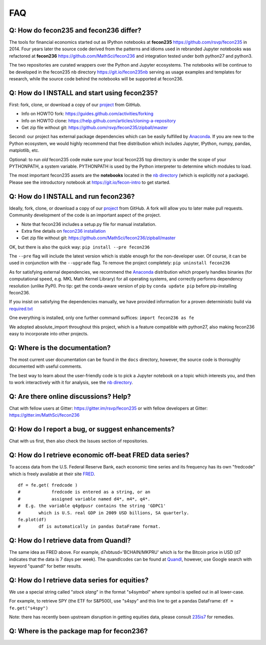 .. _faq:

FAQ
===

Q: How do fecon235 and fecon236 differ?
---------------------------------------

The tools for financial economics started out as IPython notebooks at
**fecon235** https://github.com/rsvp/fecon235 in 2014. Four years later
the source code derived from the patterns and idioms used in rebranded
Jupyter notebooks was refactored at **fecon236**
https://github.com/MathSci/fecon236 and integration tested under both
python27 and python3.

The two repositories are curated wrappers over the Python and Jupyter
ecosystems. The notebooks will be continue to be developed in the
fecon235 ``nb`` directory https://git.io/fecon235nb serving as usage
examples and templates for research, while the source code behind the
notebooks will be supported at fecon236.

Q: How do I INSTALL and start using fecon235?
---------------------------------------------

First: fork, clone, or download a copy of our
`project <https://github.com/rsvp/fecon235>`__ from GitHub.

-  Info on HOWTO fork: https://guides.github.com/activities/forking
-  Info on HOWTO clone:
   https://help.github.com/articles/cloning-a-repository
-  Get zip file without git:
   https://github.com/rsvp/fecon235/zipball/master

Second: our project has external package dependencies which can be
easily fulfilled by `Anaconda <https://www.anaconda.com/download>`__. If
you are new to the Python ecosystem, we would highly recommend that free
distribution which includes Jupyter, IPython, numpy, pandas, matplotlib,
etc.

Optional: to run *old* fecon235 code make sure your local fecon235 top
directory is under the scope of your PYTHONPATH, a system variable.
PYTHONPATH is used by the Python interpreter to determine which modules
to load.

The most important fecon235 assets are the **notebooks** located in the
`nb directory <https://git.io/fecon235nb>`__ (which is explicitly *not*
a package). Please see the introductory notebook at
https://git.io/fecon-intro to get started.

Q: How do I INSTALL and run fecon236?
-------------------------------------

Ideally, fork, clone, or download a copy of our
`project <https://github.com/MathSci/fecon236>`__ from GitHub. A fork
will allow you to later make pull requests. Community development of the
code is an important aspect of the project.

-  Note that fecon236 includes a setup.py file for manual installation.
-  Extra fine details on `fecon236
   installation <https://git.io/236inst>`__
-  Get zip file without git:
   https://github.com/MathSci/fecon236/zipball/master

OK, but there is also the quick way: ``pip install --pre fecon236``

The ``--pre`` flag will include the latest version which is stable
enough for the non-developer user. Of course, it can be used in
conjunction with the ``--upgrade`` flag. To remove the project
completely: ``pip uninstall fecon236``

As for satisfying external dependencies, we recommend the
`Anaconda <https://www.anaconda.com/download>`__ distribution which
properly handles binaries (for computational speed, e.g. MKL Math Kernel
Library) for all operating systems, and correctly performs dependency
resolution (unlike PyPI). Pro tip: get the conda-aware version of pip by
``conda update pip`` before pip-installing fecon236.

If you insist on satisfying the dependencies manually, we have provided
information for a proven deterministic build via
`required.txt <https://git.io/236req>`__

One everything is installed, only one further command suffices:
``import fecon236 as fe``

We adopted absolute\_import throughout this project, which is a feature
compatible with python27, also making fecon236 easy to incorporate into
other projects.

Q: Where is the documentation?
------------------------------

The most current user documentation can be found in the ``docs``
directory, however, the source code is thoroughly documented with useful
comments.

The best way to learn about the user-friendly code is to pick a Jupyter
notebook on a topic which interests you, and then to work interactively
with it for analysis, see the `nb
directory <https://git.io/fecon235nb>`__.

Q: Are there online discussions? Help?
--------------------------------------

Chat with fellow users at Gitter: https://gitter.im/rsvp/fecon235 or
with fellow developers at Gitter: https://gitter.im/MathSci/fecon236

Q: How do I report a bug, or suggest enhancements?
--------------------------------------------------

Chat with us first, then also check the Issues section of repositories.

Q: How do I retrieve economic off-beat FRED data series?
--------------------------------------------------------

To access data from the U.S. Federal Reserve Bank, each economic time
series and its frequency has its own "fredcode" which is freely
available at their site `FRED <https://fred.stlouisfed.org>`__.

::

        df = fe.get( fredcode )
        #            fredcode is entered as a string, or an
        #            assigned variable named d4*, m4*, q4*.
        #  E.g. the variable q4gdpusr contains the string 'GDPC1'
        #       which is U.S. real GDP in 2009 USD billions, SA quarterly.
        fe.plot(df)
        #       df is automatically in pandas DataFrame format.

Q: How do I retrieve data from Quandl?
--------------------------------------

The same idea as FRED above. For example, d7xbtusd='BCHAIN/MKPRU' which
is for the Bitcoin price in USD (d7 indicates that the data is 7 days
per week). The quandlcodes can be found at
`Quandl <https://www.quandl.com>`__, however, use Google search with
keyword "quandl" for better results.

Q: How do I retrieve data series for equities?
----------------------------------------------

We use a special string called "*stock slang*" in the format "s4symbol"
where symbol is spelled out in all lower-case.

For example, to retrieve SPY (the ETF for S&P500), use "s4spy" and this
line to get a pandas DataFrame: ``df = fe.get("s4spy")``

Note: there has recently been upstream disruption in getting equities
data, please consult
`235is7 <https://github.com/rsvp/fecon235/issues/7>`__ for remedies.

Q: Where is the package map for fecon236?
-----------------------------------------

.. ipython:: python

    import fecon236 as fe
    print(fe.map)

